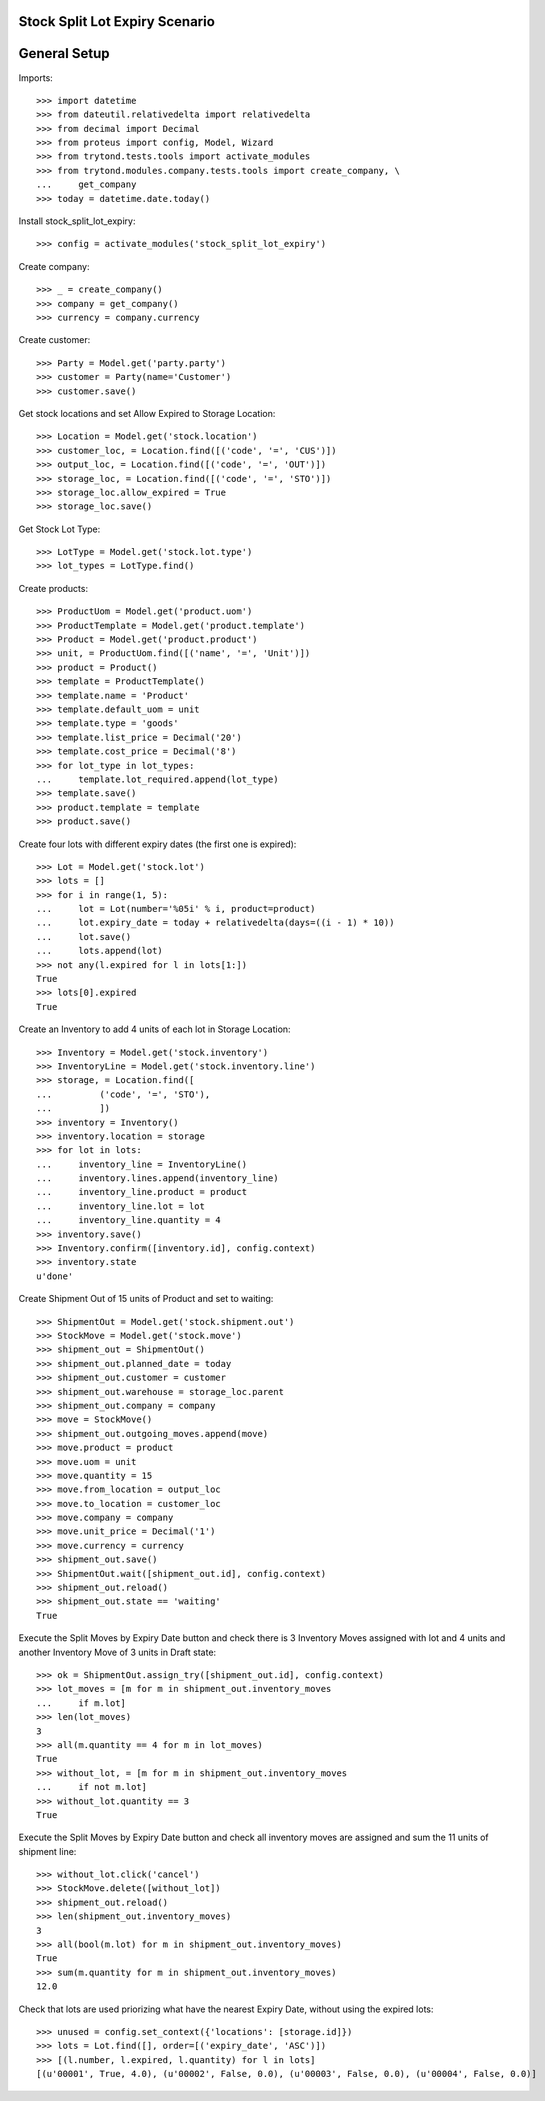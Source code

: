 ===============================
Stock Split Lot Expiry Scenario
===============================

=============
General Setup
=============

Imports::

    >>> import datetime
    >>> from dateutil.relativedelta import relativedelta
    >>> from decimal import Decimal
    >>> from proteus import config, Model, Wizard
    >>> from trytond.tests.tools import activate_modules
    >>> from trytond.modules.company.tests.tools import create_company, \
    ...     get_company
    >>> today = datetime.date.today()

Install stock_split_lot_expiry::

    >>> config = activate_modules('stock_split_lot_expiry')

Create company::

    >>> _ = create_company()
    >>> company = get_company()
    >>> currency = company.currency

Create customer::

    >>> Party = Model.get('party.party')
    >>> customer = Party(name='Customer')
    >>> customer.save()

Get stock locations and set Allow Expired to Storage Location::

    >>> Location = Model.get('stock.location')
    >>> customer_loc, = Location.find([('code', '=', 'CUS')])
    >>> output_loc, = Location.find([('code', '=', 'OUT')])
    >>> storage_loc, = Location.find([('code', '=', 'STO')])
    >>> storage_loc.allow_expired = True
    >>> storage_loc.save()

Get Stock Lot Type::

    >>> LotType = Model.get('stock.lot.type')
    >>> lot_types = LotType.find()

Create products::

    >>> ProductUom = Model.get('product.uom')
    >>> ProductTemplate = Model.get('product.template')
    >>> Product = Model.get('product.product')
    >>> unit, = ProductUom.find([('name', '=', 'Unit')])
    >>> product = Product()
    >>> template = ProductTemplate()
    >>> template.name = 'Product'
    >>> template.default_uom = unit
    >>> template.type = 'goods'
    >>> template.list_price = Decimal('20')
    >>> template.cost_price = Decimal('8')
    >>> for lot_type in lot_types:
    ...     template.lot_required.append(lot_type)
    >>> template.save()
    >>> product.template = template
    >>> product.save()

Create four lots with different expiry dates (the first one is expired)::

    >>> Lot = Model.get('stock.lot')
    >>> lots = []
    >>> for i in range(1, 5):
    ...     lot = Lot(number='%05i' % i, product=product)
    ...     lot.expiry_date = today + relativedelta(days=((i - 1) * 10))
    ...     lot.save()
    ...     lots.append(lot)
    >>> not any(l.expired for l in lots[1:])
    True
    >>> lots[0].expired
    True

Create an Inventory to add 4 units of each lot in Storage Location::

    >>> Inventory = Model.get('stock.inventory')
    >>> InventoryLine = Model.get('stock.inventory.line')
    >>> storage, = Location.find([
    ...         ('code', '=', 'STO'),
    ...         ])
    >>> inventory = Inventory()
    >>> inventory.location = storage
    >>> for lot in lots:
    ...     inventory_line = InventoryLine()
    ...     inventory.lines.append(inventory_line)
    ...     inventory_line.product = product
    ...     inventory_line.lot = lot
    ...     inventory_line.quantity = 4
    >>> inventory.save()
    >>> Inventory.confirm([inventory.id], config.context)
    >>> inventory.state
    u'done'

Create Shipment Out of 15 units of Product and set to waiting::

    >>> ShipmentOut = Model.get('stock.shipment.out')
    >>> StockMove = Model.get('stock.move')
    >>> shipment_out = ShipmentOut()
    >>> shipment_out.planned_date = today
    >>> shipment_out.customer = customer
    >>> shipment_out.warehouse = storage_loc.parent
    >>> shipment_out.company = company
    >>> move = StockMove()
    >>> shipment_out.outgoing_moves.append(move)
    >>> move.product = product
    >>> move.uom = unit
    >>> move.quantity = 15
    >>> move.from_location = output_loc
    >>> move.to_location = customer_loc
    >>> move.company = company
    >>> move.unit_price = Decimal('1')
    >>> move.currency = currency
    >>> shipment_out.save()
    >>> ShipmentOut.wait([shipment_out.id], config.context)
    >>> shipment_out.reload()
    >>> shipment_out.state == 'waiting'
    True

Execute the Split Moves by Expiry Date button and check there is 3 Inventory
Moves assigned with lot and 4 units and another Inventory Move of 3 units
in Draft state::

    >>> ok = ShipmentOut.assign_try([shipment_out.id], config.context)
    >>> lot_moves = [m for m in shipment_out.inventory_moves
    ...     if m.lot]
    >>> len(lot_moves)
    3
    >>> all(m.quantity == 4 for m in lot_moves)
    True
    >>> without_lot, = [m for m in shipment_out.inventory_moves
    ...     if not m.lot]
    >>> without_lot.quantity == 3
    True

Execute the Split Moves by Expiry Date button and check all inventory moves are
assigned and sum the 11 units of shipment line::

    >>> without_lot.click('cancel')
    >>> StockMove.delete([without_lot])
    >>> shipment_out.reload()
    >>> len(shipment_out.inventory_moves)
    3
    >>> all(bool(m.lot) for m in shipment_out.inventory_moves)
    True
    >>> sum(m.quantity for m in shipment_out.inventory_moves)
    12.0

Check that lots are used priorizing what have the nearest Expiry Date, without
using the expired lots::

    >>> unused = config.set_context({'locations': [storage.id]})
    >>> lots = Lot.find([], order=[('expiry_date', 'ASC')])
    >>> [(l.number, l.expired, l.quantity) for l in lots]
    [(u'00001', True, 4.0), (u'00002', False, 0.0), (u'00003', False, 0.0), (u'00004', False, 0.0)]
